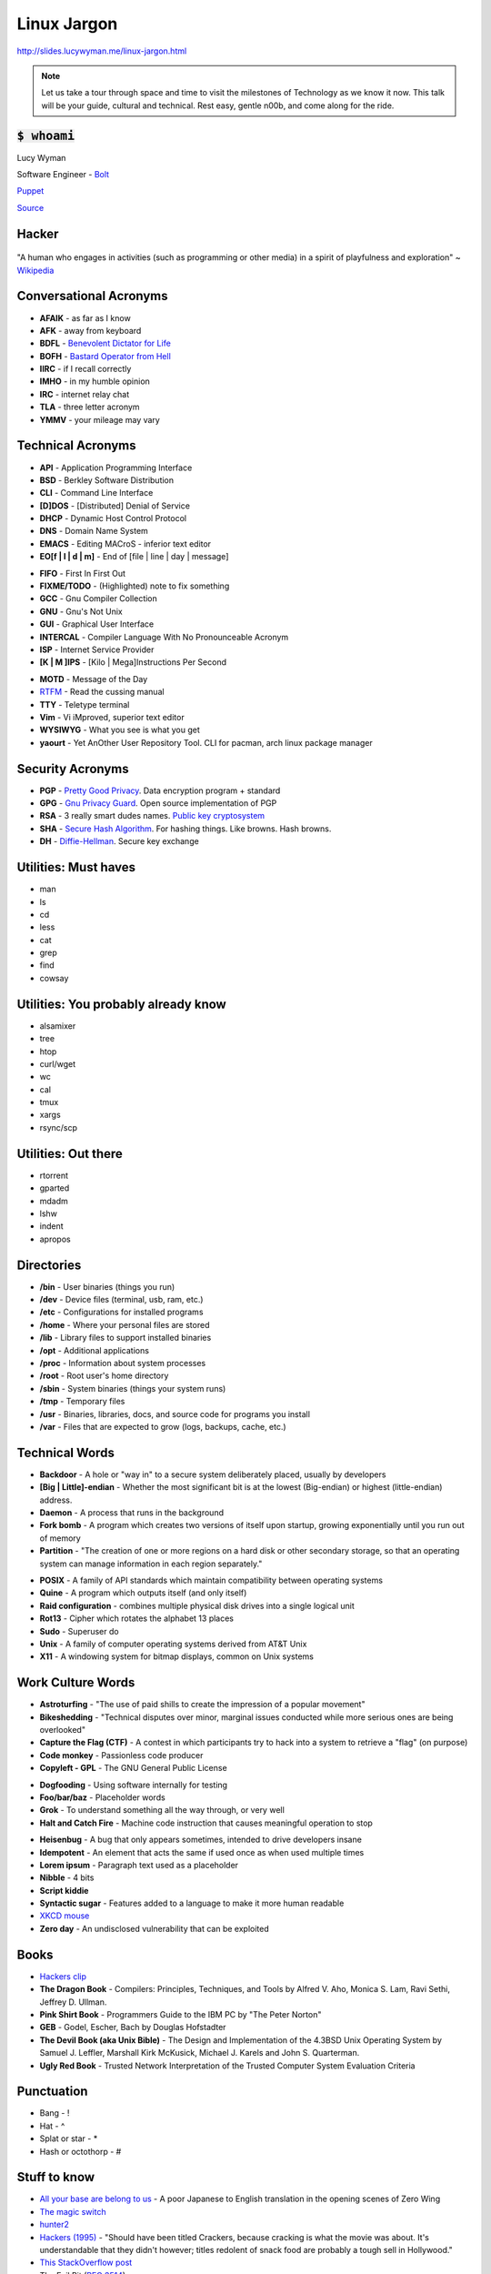 Linux Jargon
============

http://slides.lucywyman.me/linux-jargon.html

.. note::
	Let us take a tour through space and time to visit
	the milestones of Technology as we know it now.
	This talk will be your guide, cultural and technical.
	Rest easy, gentle n00b, and come along for the ride.

:code:`$ whoami`
----------------

.. rst-class:: build

    .. figure:: static/programmer-valentine.gif
        :align: center
        :height: 300px

Lucy Wyman

Software Engineer - `Bolt`_

`Puppet`_

`Source <https://www.reddit.com/r/gifs/comments/5tyymj/programmer_valentain_day/>`_

.. _Puppet: https://puppet.com
.. _Bolt: https://github.com/puppetlabs/bolt

Hacker
------

.. figure:: static/hacking.gif
	:align: center
	:width: 400px

"A human who engages in activities (such as programming or other
media) in a spirit of playfulness and exploration" ~ `Wikipedia`_

Conversational Acronyms
-----------------------

.. rst-class:: build

* **AFAIK** - as far as I know
* **AFK** - away from keyboard
* **BDFL** - `Benevolent Dictator for Life`_
* **BOFH** - `Bastard Operator from Hell`_
* **IIRC** - if I recall correctly
* **IMHO** - in my humble opinion
* **IRC** - internet relay chat
* **TLA** - three letter acronym
* **YMMV** - your mileage may vary

.. _Bastard Operator from Hell: http://bofh.bjash.com/

Technical Acronyms
------------------

.. rst-class:: build

* **API** - Application Programming Interface
* **BSD** - Berkley Software Distribution
* **CLI** - Command Line Interface
* **[D]DOS** - [Distributed] Denial of Service
* **DHCP** - Dynamic Host Control Protocol
* **DNS** - Domain Name System
* **EMACS** - Editing MACroS - inferior text editor
* **EO[f | l | d | m]** - End of [file | line | day | message]

.. nextslide::

.. rst-class:: build

* **FIFO** - First In First Out
* **FIXME/TODO** - (Highlighted) note to fix something
* **GCC** - Gnu Compiler Collection
* **GNU** - Gnu's Not Unix
* **GUI** - Graphical User Interface
* **INTERCAL** - Compiler Language With No Pronounceable Acronym
* **ISP** - Internet Service Provider
* **[K | M ]IPS** - [Kilo | Mega]Instructions Per Second

.. nextslide::

.. rst-class:: build

* **MOTD** - Message of the Day
* `RTFM`_ - Read the cussing manual
* **TTY** - Teletype terminal
* **Vim** - Vi iMproved, superior text editor
* **WYSIWYG** - What you see is what you get
* **yaourt** - Yet AnOther User Repository Tool. CLI for pacman,
  arch linux package manager

Security Acronyms
-----------------

.. rst-class:: build

* **PGP** - `Pretty Good Privacy`_. Data encryption program + standard
* **GPG** - `Gnu Privacy Guard`_. Open source implementation of PGP
* **RSA** - 3 really smart dudes names. `Public key cryptosystem`_
* **SHA** - `Secure Hash Algorithm`_. For hashing things. Like browns. Hash browns.
* **DH** - `Diffie-Hellman`_. Secure key exchange

.. _Pretty Good Privacy: https://en.wikipedia.org/wiki/Pretty_Good_Privacy
.. _Gnu Privacy Guard: https://en.wikipedia.org/wiki/GNU_Privacy_Guard
.. _Public key cryptosystem: https://en.wikipedia.org/wiki/RSA_(cryptosystem)
.. _Secure Hash Algorithm: https://en.wikipedia.org/wiki/Secure_Hash_Algorithm
.. _Diffie-Hellman: https://en.wikipedia.org/wiki/Diffie%E2%80%93Hellman_key_exchange

Utilities: Must haves
---------------------

.. rst-class:: build

* man
* ls
* cd
* less
* cat
* grep
* find
* cowsay

Utilities: You probably already know
------------------------------------

.. rst-class:: build

* alsamixer
* tree
* htop
* curl/wget
* wc
* cal
* tmux
* xargs
* rsync/scp

Utilities: Out there
--------------------

.. rst-class:: build

* rtorrent
* gparted
* mdadm
* lshw
* indent
* apropos

Directories
-----------

.. rst-class:: build

* **/bin** - User binaries (things you run)
* **/dev** - Device files (terminal, usb, ram, etc.)
* **/etc** - Configurations for installed programs
* **/home** - Where your personal files are stored
* **/lib** - Library files to support installed binaries
* **/opt** - Additional applications
* **/proc** - Information about system processes
* **/root** - Root user's home directory
* **/sbin** - System binaries (things your system runs)
* **/tmp** - Temporary files
* **/usr** - Binaries, libraries, docs, and source code for programs
  you install
* **/var** - Files that are expected to grow (logs, backups, cache,
  etc.)

Technical Words
---------------

.. rst-class:: build

* **Backdoor** - A hole or "way in" to a secure system deliberately
  placed, usually by developers
* **[Big | Little]-endian** - Whether the most significant bit is at
  the lowest (Big-endian) or highest (little-endian) address.
* **Daemon** - A process that runs in the background
* **Fork bomb** - A program which creates two versions of itself upon
  startup, growing exponentially until you run out of memory
* **Partition** - "The creation of one or more regions on a hard disk
  or other secondary storage, so that an operating system can manage
  information in each region separately."

.. nextslide::

.. rst-class:: build

* **POSIX** - A family of API standards which maintain compatibility
  between operating systems
* **Quine** - A program which outputs itself (and only itself)
* **Raid configuration** - combines multiple physical disk drives into
  a single logical unit
* **Rot13** - Cipher which rotates the alphabet 13 places
* **Sudo** - Superuser do
* **Unix** - A family of computer operating systems derived from AT&T
  Unix
* **X11** - A windowing system for bitmap displays, common on Unix
  systems

Work Culture Words
------------------

.. rst-class:: build

* **Astroturfing** - "The use of paid shills to create the impression
  of a popular movement"
* **Bikeshedding** - "Technical disputes over minor, marginal issues
  conducted while more serious ones are being overlooked"
* **Capture the Flag (CTF)** - A contest in which participants try to
  hack into a system to retrieve a "flag" (on purpose)
* **Code monkey** - Passionless code producer
* **Copyleft - GPL** - The GNU General Public License

.. nextslide::

.. rst-class:: build

* **Dogfooding** - Using software internally for testing
* **Foo/bar/baz** - Placeholder words
* **Grok** - To understand something all the way through, or very well
* **Halt and Catch Fire** - Machine code instruction that causes
  meaningful operation to stop 

.. nextslide::

.. rst-class:: build

* **Heisenbug** - A bug that only appears sometimes, intended to drive 
  developers insane
* **Idempotent** - An element that acts the same if used once as when used
  multiple times
* **Lorem ipsum** - Paragraph text used as a placeholder
* **Nibble** - 4 bits
* **Script kiddie** 
* **Syntactic sugar** - Features added to a language to make it more human
  readable
* `XKCD mouse`_ 
* **Zero day** - An undisclosed vulnerability that can be exploited

Books
-----

.. rst-class:: build

* `Hackers clip`_
* **The Dragon Book** - Compilers: Principles, Techniques, and Tools
  by Alfred V. Aho, Monica S. Lam, Ravi Sethi, Jeffrey D. Ullman.
* **Pink Shirt Book** - Programmers Guide to the IBM PC by "The Peter Norton"
* **GEB** - Godel, Escher, Bach by Douglas Hofstadter
* **The Devil Book (aka Unix Bible)** -  The Design and Implementation
  of the 4.3BSD Unix Operating System by Samuel J. Leffler, Marshall Kirk
  McKusick, Michael J. Karels and John S. Quarterman.
* **Ugly Red Book** -  Trusted Network Interpretation of the Trusted
  Computer System Evaluation Criteria

Punctuation
-----------

.. rst-class:: build

* Bang - !
* Hat - ^
* Splat or star - *
* Hash or octothorp - #

Stuff to know
-------------

.. rst-class:: build

* `All your base are belong to us`_ - A poor Japanese to English translation in the opening scenes of Zero Wing
* `The magic switch`_ 
* `hunter2`_
* `Hackers (1995)`_ - "Should have been titled Crackers, because cracking is
  what the movie was about. It's understandable that they didn't however;
  titles redolent of snack food are probably a tough sell in Hollywood."
* `This StackOverflow post`_ 
* The Evil Bit (`RFC 3514`_)

.. nextslide::

.. rst-class:: build

* `Obfuscated C Contest`_
* `RFC 1149`_
* Konami code
* And of course, `XKCD`_

Resources
---------

* `The Jargon File`_ (`This page`_)
* `Linux Dictionary`_

.. _Wikipedia: https://en.wikipedia.org/wiki/Hacker_culture
.. _Benevolent Dictator for Life: https://en.wikipedia.org/wiki/Benevolent_dictator_for_life
.. _RTFM: http://rlv.zcache.com/mao_rtfm_front_t_shirts-ra90bd4e0d5984c1c9b741c4812232282_jgogh_1024.jpg?rlvnet=1
.. _XKCD mouse: https://xkcd.com/243/
.. _Knights of the Lambda Calculus: https://en.wikipedia.org/wiki/Knights_of_the_Lambda_Calculus
.. _Hackers clip: https://www.youtube.com/watch?v=4U9MI0u2VIE
.. _RFC 3514: https://tools.ietf.org/html/rfc3514
.. _All your base are belong to us: http://catb.org/jargon/html/A/all-your-base-are-belong-to-us.html
.. _The magic switch: http://catb.org/jargon/html/magic-story.html
.. _Hackers (1995): 
.. _This StackOverflow post: http://stackoverflow.com/questions/1732348/regex-match-open-tags-except-xhtml-self-contained-tags
.. _Obfuscated C Contest: http://www.ioccc.org/
.. _hunter2: http://bash.org/?244321
.. _RFC 1149: https://tools.ietf.org/html/rfc1149
.. _The Evolution of the Haskell Programmer: http://www.willamette.edu/~fruehr/haskell/evolution.html
.. _The Jargon File: http://catb.org/jargon/html/index.html
.. _This page: http://catb.org/jargon/html/S/SEX.html
.. _Linux Dictionary: http://www.tldp.org/LDP/Linux-Dictionary/html/
.. _XKCD: https://xkcd.com
